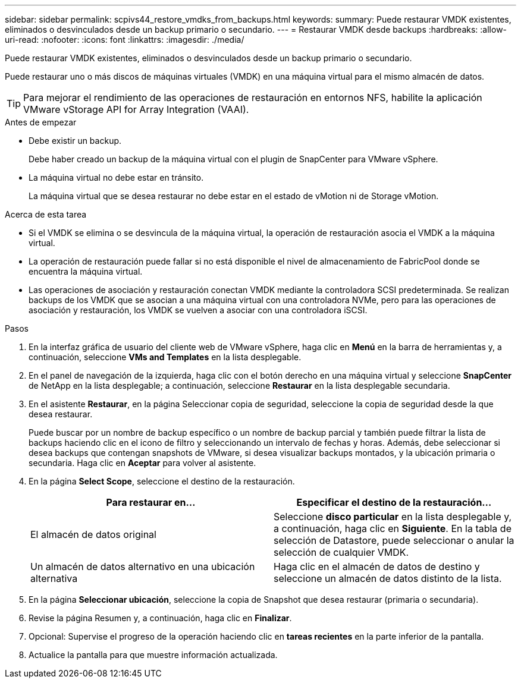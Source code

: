 ---
sidebar: sidebar 
permalink: scpivs44_restore_vmdks_from_backups.html 
keywords:  
summary: Puede restaurar VMDK existentes, eliminados o desvinculados desde un backup primario o secundario. 
---
= Restaurar VMDK desde backups
:hardbreaks:
:allow-uri-read: 
:nofooter: 
:icons: font
:linkattrs: 
:imagesdir: ./media/


[role="lead"]
Puede restaurar VMDK existentes, eliminados o desvinculados desde un backup primario o secundario.

Puede restaurar uno o más discos de máquinas virtuales (VMDK) en una máquina virtual para el mismo almacén de datos.


TIP: Para mejorar el rendimiento de las operaciones de restauración en entornos NFS, habilite la aplicación VMware vStorage API for Array Integration (VAAI).

.Antes de empezar
* Debe existir un backup.
+
Debe haber creado un backup de la máquina virtual con el plugin de SnapCenter para VMware vSphere.

* La máquina virtual no debe estar en tránsito.
+
La máquina virtual que se desea restaurar no debe estar en el estado de vMotion ni de Storage vMotion.



.Acerca de esta tarea
* Si el VMDK se elimina o se desvincula de la máquina virtual, la operación de restauración asocia el VMDK a la máquina virtual.
* La operación de restauración puede fallar si no está disponible el nivel de almacenamiento de FabricPool donde se encuentra la máquina virtual.
* Las operaciones de asociación y restauración conectan VMDK mediante la controladora SCSI predeterminada. Se realizan backups de los VMDK que se asocian a una máquina virtual con una controladora NVMe, pero para las operaciones de asociación y restauración, los VMDK se vuelven a asociar con una controladora iSCSI.


.Pasos
. En la interfaz gráfica de usuario del cliente web de VMware vSphere, haga clic en *Menú* en la barra de herramientas y, a continuación, seleccione *VMs and Templates* en la lista desplegable.
. En el panel de navegación de la izquierda, haga clic con el botón derecho en una máquina virtual y seleccione *SnapCenter* de NetApp en la lista desplegable; a continuación, seleccione *Restaurar* en la lista desplegable secundaria.
. En el asistente *Restaurar*, en la página Seleccionar copia de seguridad, seleccione la copia de seguridad desde la que desea restaurar.
+
Puede buscar por un nombre de backup específico o un nombre de backup parcial y también puede filtrar la lista de backups haciendo clic en el icono de filtro y seleccionando un intervalo de fechas y horas. Además, debe seleccionar si desea backups que contengan snapshots de VMware, si desea visualizar backups montados, y la ubicación primaria o secundaria. Haga clic en *Aceptar* para volver al asistente.

. En la página *Select Scope*, seleccione el destino de la restauración.
+
|===
| Para restaurar en… | Especificar el destino de la restauración… 


| El almacén de datos original | Seleccione *disco particular* en la lista desplegable y, a continuación, haga clic en *Siguiente*. En la tabla de selección de Datastore, puede seleccionar o anular la selección de cualquier VMDK. 


| Un almacén de datos alternativo en una ubicación alternativa | Haga clic en el almacén de datos de destino y seleccione un almacén de datos distinto de la lista. 
|===
. En la página *Seleccionar ubicación*, seleccione la copia de Snapshot que desea restaurar (primaria o secundaria).
. Revise la página Resumen y, a continuación, haga clic en *Finalizar*.
. Opcional: Supervise el progreso de la operación haciendo clic en *tareas recientes* en la parte inferior de la pantalla.
. Actualice la pantalla para que muestre información actualizada.

